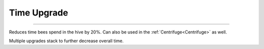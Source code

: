 Time Upgrade
============
.. _Time Upgrade:

-----------------

Reduces time bees spend in the hive by 20%.
Can also be used in the :ref:`Centrifuge<Centrifuge>` as well.

Multiple upgrades stack to further decrease overall time.